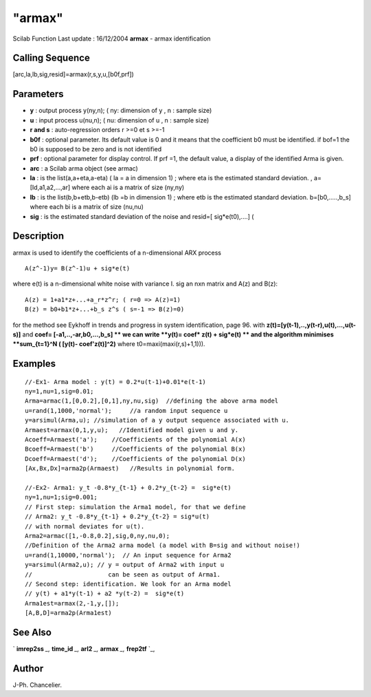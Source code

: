 ====
"armax"
====

Scilab Function Last update : 16/12/2004
**armax** - armax identification



Calling Sequence
~~~~~~~~~~~~~~~~

[arc,la,lb,sig,resid]=armax(r,s,y,u,[b0f,prf])




Parameters
~~~~~~~~~~


+ **y** : output process y(ny,n); ( ny: dimension of y , n : sample
  size)
+ **u** : input process u(nu,n); ( nu: dimension of u , n : sample
  size)
+ **r and s** : auto-regression orders r >=0 et s >=-1
+ **b0f** : optional parameter. Its default value is 0 and it means
  that the coefficient b0 must be identified. if bof=1 the b0 is
  supposed to be zero and is not identified
+ **prf** : optional parameter for display control. If prf =1, the
  default value, a display of the identified Arma is given.
+ **arc** : a Scilab arma object (see armac)
+ **la** : is the list(a,a+eta,a-eta) ( la = a in dimension 1) ; where
  eta is the estimated standard deviation. , a=[Id,a1,a2,...,ar] where
  each ai is a matrix of size (ny,ny)
+ **lb** : is the list(b,b+etb,b-etb) (lb =b in dimension 1) ; where
  etb is the estimated standard deviation. b=[b0,.....,b_s] where each
  bi is a matrix of size (nu,nu)
+ **sig** : is the estimated standard deviation of the noise and
  resid=[ sig*e(t0),....] (




Description
~~~~~~~~~~~

armax is used to identify the coefficients of a n-dimensional ARX
process


::

    
    
       A(z^-1)y= B(z^-1)u + sig*e(t)
       
        


where e(t) is a n-dimensional white noise with variance I. sig an nxn
matrix and A(z) and B(z):


::

    
    
    A(z) = 1+a1*z+...+a_r*z^r; ( r=0 => A(z)=1)
    B(z) = b0+b1*z+...+b_s z^s ( s=-1 => B(z)=0)
       
        


for the method see Eykhoff in trends and progress in system
identification, page 96. with
**z(t)=[y(t-1),..,y(t-r),u(t),...,u(t-s)]** and **coef=
[-a1,..,-ar,b0,...,b_s] ** we can write **y(t)= coef* z(t) + sig*e(t)
** and the algorithm minimises **sum_{t=1}^N ( [y(t)- coef'z(t)]^2)**
where t0=maxi(maxi(r,s)+1,1))).



Examples
~~~~~~~~


::

    
    
    //-Ex1- Arma model : y(t) = 0.2*u(t-1)+0.01*e(t-1)
    ny=1,nu=1,sig=0.01;
    Arma=armac(1,[0,0.2],[0,1],ny,nu,sig)  //defining the above arma model
    u=rand(1,1000,'normal');     //a random input sequence u
    y=arsimul(Arma,u); //simulation of a y output sequence associated with u.
    Armaest=armax(0,1,y,u);   //Identified model given u and y.
    Acoeff=Armaest('a');    //Coefficients of the polynomial A(x)
    Bcoeff=Armaest('b')     //Coefficients of the polynomial B(x)
    Dcoeff=Armaest('d');    //Coefficients of the polynomial D(x)
    [Ax,Bx,Dx]=arma2p(Armaest)   //Results in polynomial form. 
    
    //-Ex2- Arma1: y_t -0.8*y_{t-1} + 0.2*y_{t-2} =  sig*e(t)
    ny=1,nu=1;sig=0.001;
    // First step: simulation the Arma1 model, for that we define
    // Arma2: y_t -0.8*y_{t-1} + 0.2*y_{t-2} = sig*u(t)
    // with normal deviates for u(t).  
    Arma2=armac([1,-0.8,0.2],sig,0,ny,nu,0);
    //Definition of the Arma2 arma model (a model with B=sig and without noise!)
    u=rand(1,10000,'normal');  // An input sequence for Arma2
    y=arsimul(Arma2,u); // y = output of Arma2 with input u 
    //                     can be seen as output of Arma1.
    // Second step: identification. We look for an Arma model
    // y(t) + a1*y(t-1) + a2 *y(t-2) =  sig*e(t)
    Arma1est=armax(2,-1,y,[]);
    [A,B,D]=arma2p(Arma1est)
     
      




See Also
~~~~~~~~

` **imrep2ss** `_,` **time_id** `_,` **arl2** `_,` **armax** `_,`
**frep2tf** `_,



Author
~~~~~~

J-Ph. Chancelier.

.. _
      : ://./arma/../control/arl2.htm
.. _
      : ://./arma/../control/frep2tf.htm
.. _
      : ://./arma/../control/time_id.htm
.. _
      : ://./arma/../control/imrep2ss.htm
.. _
      : ://./arma/armax.htm


